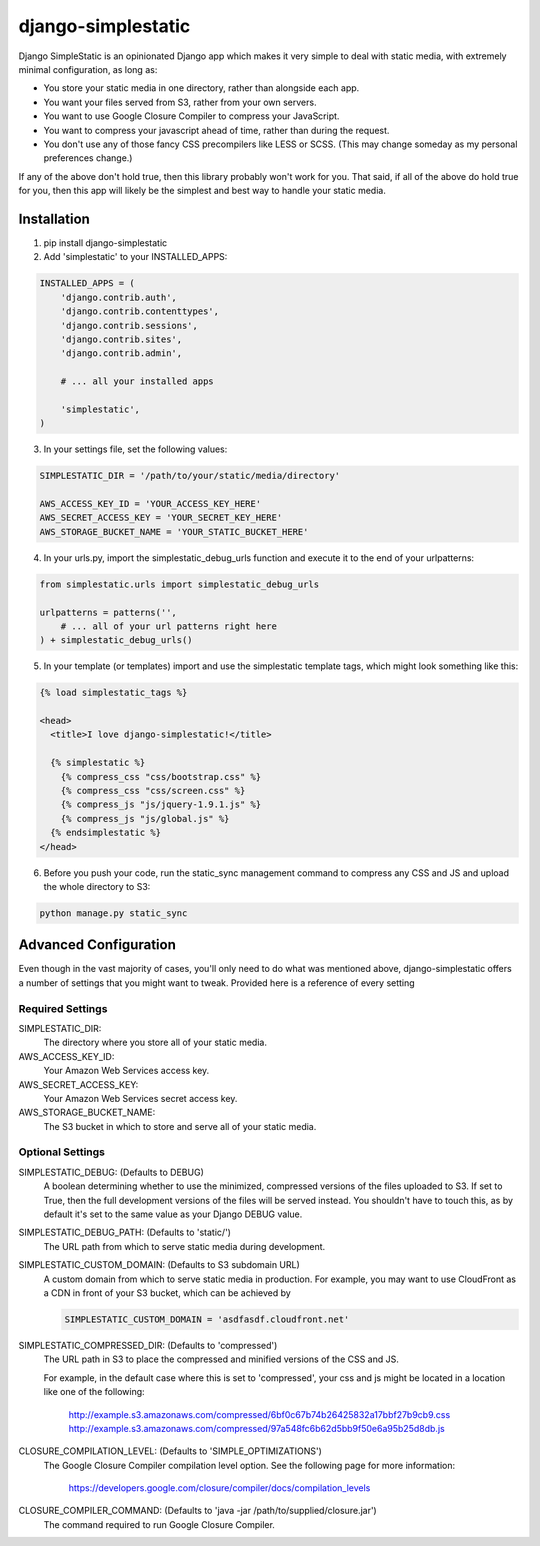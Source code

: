 django-simplestatic
===================

Django SimpleStatic is an opinionated Django app which makes it very simple to
deal with static media, with extremely minimal configuration, as long as:

* You store your static media in one directory, rather than alongside each app.
* You want your files served from S3, rather from your own servers.
* You want to use Google Closure Compiler to compress your JavaScript.
* You want to compress your javascript ahead of time, rather than during the
  request.
* You don't use any of those fancy CSS precompilers like LESS or SCSS. (This
  may change someday as my personal preferences change.)

If any of the above don't hold true, then this library probably won't work for
you.  That said, if all of the above do hold true for you, then this app will
likely be the simplest and best way to handle your static media.


Installation
------------

1. pip install django-simplestatic

2. Add 'simplestatic' to your INSTALLED_APPS:

.. code-block:: python

    INSTALLED_APPS = (
        'django.contrib.auth',
        'django.contrib.contenttypes',
        'django.contrib.sessions',
        'django.contrib.sites',
        'django.contrib.admin',

        # ... all your installed apps

        'simplestatic',
    )

3. In your settings file, set the following values:

.. code-block:: python

    SIMPLESTATIC_DIR = '/path/to/your/static/media/directory'

    AWS_ACCESS_KEY_ID = 'YOUR_ACCESS_KEY_HERE'
    AWS_SECRET_ACCESS_KEY = 'YOUR_SECRET_KEY_HERE'
    AWS_STORAGE_BUCKET_NAME = 'YOUR_STATIC_BUCKET_HERE'

4. In your urls.py, import the simplestatic_debug_urls function and execute it
   to the end of your urlpatterns:

.. code-block:: python

    from simplestatic.urls import simplestatic_debug_urls

    urlpatterns = patterns('',
        # ... all of your url patterns right here
    ) + simplestatic_debug_urls()

5. In your template (or templates) import and use the simplestatic template
   tags, which might look something like this:

.. code-block:: html+django

    {% load simplestatic_tags %}

    <head>
      <title>I love django-simplestatic!</title>

      {% simplestatic %}
        {% compress_css "css/bootstrap.css" %}
        {% compress_css "css/screen.css" %}
        {% compress_js "js/jquery-1.9.1.js" %}
        {% compress_js "js/global.js" %}
      {% endsimplestatic %}
    </head>

6. Before you push your code, run the static_sync management command to
   compress any CSS and JS and upload the whole directory to S3:

.. code-block:: console

    python manage.py static_sync


Advanced Configuration
----------------------

Even though in the vast majority of cases, you'll only need to do what was
mentioned above, django-simplestatic offers a number of settings that you might
want to tweak.  Provided here is a reference of every setting


Required Settings
~~~~~~~~~~~~~~~~~

SIMPLESTATIC_DIR:
    The directory where you store all of your static media.

AWS_ACCESS_KEY_ID:
    Your Amazon Web Services access key.

AWS_SECRET_ACCESS_KEY:
    Your Amazon Web Services secret access key.

AWS_STORAGE_BUCKET_NAME:
    The S3 bucket in which to store and serve all of your static media.


Optional Settings
~~~~~~~~~~~~~~~~~

SIMPLESTATIC_DEBUG: (Defaults to DEBUG)
    A boolean determining whether to use the minimized, compressed versions of
    the files uploaded to S3.  If set to True, then the full development
    versions of the files will be served instead.  You shouldn't have to touch
    this, as by default it's set to the same value as your Django DEBUG value.

SIMPLESTATIC_DEBUG_PATH: (Defaults to 'static/')
    The URL path from which to serve static media during development.

SIMPLESTATIC_CUSTOM_DOMAIN: (Defaults to S3 subdomain URL)
    A custom domain from which to serve static media in production. For
    example, you may want to use CloudFront as a CDN in front of your S3
    bucket, which can be achieved by

    .. code-block:: python

        SIMPLESTATIC_CUSTOM_DOMAIN = 'asdfasdf.cloudfront.net'


SIMPLESTATIC_COMPRESSED_DIR: (Defaults to 'compressed')
    The URL path in S3 to place the compressed and minified versions of the CSS
    and JS.

    For example, in the default case where this is set to 'compressed', your
    css and js might be located in a location like one of the following:

        http://example.s3.amazonaws.com/compressed/6bf0c67b74b26425832a17bbf27b9cb9.css
        http://example.s3.amazonaws.com/compressed/97a548fc6b62d5bb9f50e6a95b25d8db.js

CLOSURE_COMPILATION_LEVEL: (Defaults to 'SIMPLE_OPTIMIZATIONS')
    The Google Closure Compiler compilation level option.  See the following
    page for more information:

        https://developers.google.com/closure/compiler/docs/compilation_levels

CLOSURE_COMPILER_COMMAND: (Defaults to 'java -jar /path/to/supplied/closure.jar')
    The command required to run Google Closure Compiler.
